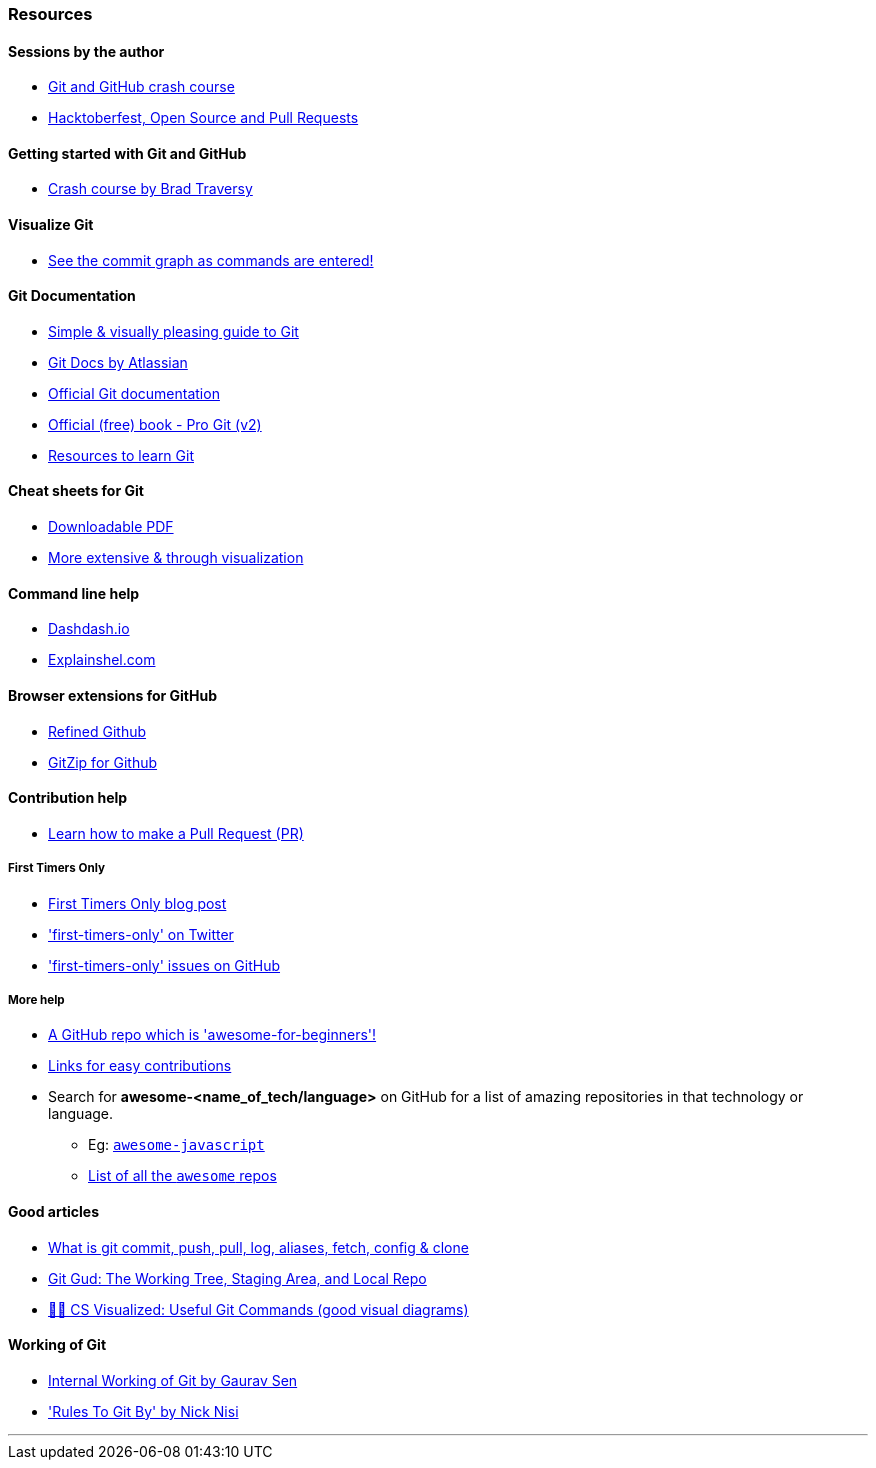 
=== Resources

==== Sessions by the author

* https://www.youtube.com/watch?v=HF12-91iazM[Git and GitHub crash course^]
* https://www.youtube.com/watch?v=uJdFNksgKJA[Hacktoberfest, Open Source and Pull Requests^]

==== Getting started with Git and GitHub

* https://www.youtube.com/watch?v=SWYqp7iY_Tc&feature=youtu.be[Crash course by Brad Traversy^]

==== Visualize Git

* http://git-school.github.io/visualizing-git/[See the commit graph as commands are entered!^]

==== Git Documentation

* http://rogerdudler.github.io/git-guide/[Simple & visually pleasing guide to Git^]
* https://www.atlassian.com/git[Git Docs by Atlassian^]
* https://www.git-scm.com/docs[Official Git documentation^]
* https://www.git-scm.com/book/en/v2[Official (free) book - Pro Git (v2)^]
* https://try.github.io[Resources to learn Git^]

==== Cheat sheets for Git

* http://rogerdudler.github.io/git-guide/files/git_cheat_sheet.pdf[Downloadable PDF^]
* https://ndpsoftware.com/git-cheatsheet.html[More extensive & through visualization^]

==== Command line help

* https://dashdash.io/[Dashdash.io^]
* https://explainshell.com/[Explainshel.com^]

==== Browser extensions for GitHub

* https://chrome.google.com/webstore/detail/refined-github/hlepfoohegkhhmjieoechaddaejaokhf[Refined Github^]
* https://chrome.google.com/webstore/detail/gitzip-for-github/ffabmkklhbepgcgfonabamgnfafbdlkn[GitZip for Github^]

==== Contribution help

* https://github.com/firstcontributions/first-contributions[Learn how to make a Pull Request (PR)^]

===== First Timers Only

* https://kentcdodds.com/blog/first-timers-only[First Timers Only blog post^]
* https://twitter.com/first_tmrs_only['first-timers-only' on Twitter^]
* https://github.com/search?utf8=%E2%9C%93&q=label%3Afirst-timers-only+is%3Aopen&type=Issues&ref=searchresults['first-timers-only' issues on GitHub^]

===== More help

* https://github.com/MunGell/awesome-for-beginners/[A GitHub repo which is 'awesome-for-beginners'!^]
* https://eddiejaoude.github.io/book-open-source-tips/#_explore_open_source_projects[Links for easy contributions^]
* Search for *awesome-<name_of_tech/language>* on GitHub for a list of amazing repositories in that technology or language.
	** Eg: https://github.com/sorrycc/awesome-javascript[`awesome-javascript`^]
	** https://github.com/sindresorhus/awesome[List of all the `awesome` repos^] 

==== Good articles

* https://medium.com/mindorks/what-is-git-commit-push-pull-log-aliases-fetch-config-clone-56bc52a3601c[What is git commit, push, pull, log, aliases, fetch, config & clone^]
* https://medium.com/@lucasmaurer/git-gud-the-working-tree-staging-area-and-local-repo-a1f0f4822018[Git Gud: The Working Tree, Staging Area, and Local Repo^]
* https://dev.to/lydiahallie/cs-visualized-useful-git-commands-37p1[🌳🚀 CS Visualized: Useful Git Commands (good visual diagrams)^]

==== Working of Git

* https://www.youtube.com/watch?v=DjOk0jnqsLk[Internal Working of Git by Gaurav Sen^]
* https://www.youtube.com/watch?v=yI0BtEzdGtw['Rules To Git By' by Nick Nisi^]

'''
